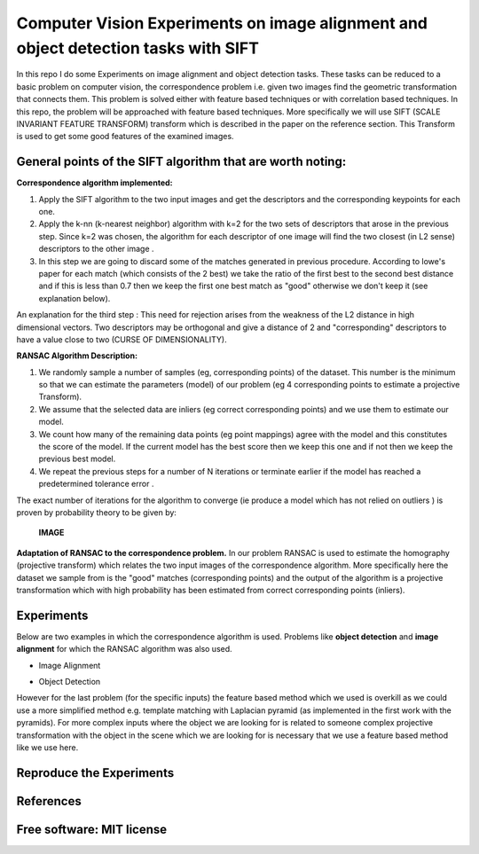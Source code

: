 =======================================================================
Computer Vision Experiments on image alignment and object detection tasks with SIFT 
=======================================================================

In this repo I do some Experiments on image alignment and object detection tasks.
These tasks can be reduced to a basic problem on computer vision, the
correspondence problem i.e. given two images find the geometric transformation
that connects them. This problem is solved either with feature based techniques
or with correlation based techniques. In this repo, the problem will be approached
with feature based techniques. More specifically we will use SIFT 
(SCALE INVARIANT FEATURE TRANSFORM) transform which is described in the paper
on the reference section. This Transform is used to get some good features of
the examined images. 


General points of the SIFT algorithm that are worth noting:
=======================================================================



**Correspondence algorithm implemented:**

#. Apply the SIFT algorithm to the two input images and get the descriptors
   and the corresponding keypoints for each one.

#. Apply the k-nn (k-nearest neighbor) algorithm with k=2 for the two sets 
   of descriptors that arose in the previous step. Since k=2 was chosen,
   the algorithm for each descriptor of one image will find the two closest
   (in L2 sense) descriptors to the other image .

#. In this step we are going to discard some of the matches generated in
   previous procedure. According to lowe's paper for each match (which
   consists of the 2 best) we take the ratio of the first best to the second
   best distance and if this is less than 0.7 then we keep the first one
   best match as "good" otherwise we don't keep it (see explanation below).


An explanation for the third step : This need for rejection arises from the
weakness of the L2 distance in high dimensional vectors. Two descriptors may
be orthogonal and give a distance of 2 and "corresponding" descriptors to have
a value close to two (CURSE OF DIMENSIONALITY).



**RANSAC Algorithm Description:**

#. We randomly sample a number of samples (eg, corresponding points) of the dataset.
   This number is the minimum so that we can estimate the parameters (model)
   of our problem (eg 4 corresponding points to estimate a projective Transform).

#. We assume that the selected data are inliers (eg correct corresponding points)
   and we use them to estimate our model.

#. We count how many of the remaining data points (eg point mappings) agree with
   the model and this constitutes the score of the model. If the current model
   has the best score then we keep this one and if not then we keep the
   previous best model.

#. We repeat the previous steps for a number of N iterations or terminate
   earlier if the model has reached a predetermined tolerance error .


The exact number of iterations for the algorithm to converge (ie produce a model
which has not relied on outliers ) is proven by probability theory to be given by:

   **IMAGE**


**Adaptation of RANSAC to the correspondence problem.**
In our problem RANSAC is used to estimate the homography (projective
transform) which relates the two input images of the correspondence algorithm.
More specifically here the dataset we sample from is the "good" matches
(corresponding points) and the output of the algorithm is a projective
transformation which with high probability has been estimated from
correct corresponding points (inliers).



Experiments
============

Below are two examples in which the correspondence algorithm is used.
Problems like **object detection** and **image alignment** for which the
RANSAC algorithm was also used.



* Image Alignment

.. Image::  


* Object Detection

.. Image:: 


However for the last problem (for the specific inputs) the feature based
method which we used is overkill as we could use a more simplified method 
e.g. template matching with Laplacian pyramid (as implemented in
the first work with the pyramids). For more complex inputs where the object
we are looking for is related to someone complex projective transformation
with the object in the scene which we are looking for is necessary that 
we use a feature based method like we use here.

Reproduce the Experiments
============




References
============


Free software: MIT license
============
